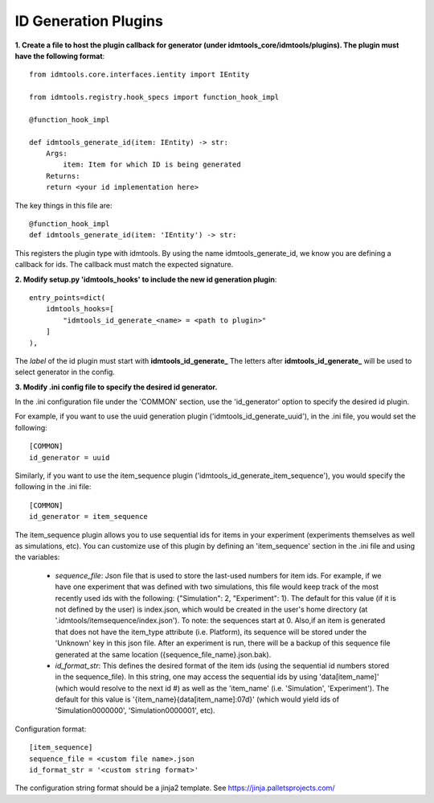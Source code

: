 =====================
ID Generation Plugins
=====================

**1. Create a file to host the plugin callback for generator (under idmtools_core/idmtools/plugins). The plugin must have the following format**::

    from idmtools.core.interfaces.ientity import IEntity

    from idmtools.registry.hook_specs import function_hook_impl

    @function_hook_impl

    def idmtools_generate_id(item: IEntity) -> str:
        Args:
            item: Item for which ID is being generated
        Returns:
        return <your id implementation here>


The key things in this file are::

    @function_hook_impl
    def idmtools_generate_id(item: 'IEntity') -> str:

This registers the plugin type with idmtools. By using the name idmtools_generate_id, we know you are defining a callback for ids.
The callback must match the expected signature.


**2. Modify setup.py 'idmtools_hooks' to include the new id generation plugin**::

    entry_points=dict(
        idmtools_hooks=[
            "idmtools_id_generate_<name> = <path to plugin>"
        ]
    ),

The *label* of the id plugin must start with **idmtools_id_generate_**
The letters after **idmtools_id_generate_** will be used to select generator in the config.

**3. Modify .ini config file to specify the desired id generator.**

In the .ini configuration file under the 'COMMON' section, use the 'id_generator' option to specify the desired id plugin.

For example, if you want to use the uuid generation plugin ('idmtools_id_generate_uuid'), in the .ini file, you would set the following::

    [COMMON]
    id_generator = uuid

Similarly, if you want to use the item_sequence plugin ('idmtools_id_generate_item_sequence'), you would specify the following in the .ini file::

    [COMMON]
    id_generator = item_sequence

The item_sequence plugin allows you to use sequential ids for items in your experiment (experiments themselves as well as simulations, etc).
You can customize use of this plugin by defining an 'item_sequence' section in the .ini file and using the variables:

    * *sequence_file*: Json file that is used to store the last-used numbers for item ids. For example, if we have one experiment that was defined with two simulations, this file would keep track of the most recently used ids with the following: {"Simulation": 2, "Experiment": 1}. The default for this value (if it is not defined by the user) is index.json, which would be created in the user's home directory (at '.idmtools/itemsequence/index.json'). To note: the sequences start at 0. Also,if an item is generated that does not have the item_type attribute (i.e. Platform), its sequence will be stored under the 'Unknown' key in this json file. After an experiment is run, there will be a backup of this sequence file generated at the same location ({sequence_file_name}.json.bak).
    * *id_format_str*: This defines the desired format of the item ids (using the sequential id numbers stored in the sequence_file). In this string, one may access the sequential ids by using 'data[item_name]' (which would resolve to the next id #) as well as the 'item_name' (i.e. 'Simulation', 'Experiment'). The default for this value is '{item_name}{data[item_name]:07d}' (which would yield ids of 'Simulation0000000', 'Simulation0000001', etc).

Configuration format::

    [item_sequence]
    sequence_file = <custom file name>.json
    id_format_str = '<custom string format>'

The configuration string format should be a jinja2 template. See https://jinja.palletsprojects.com/